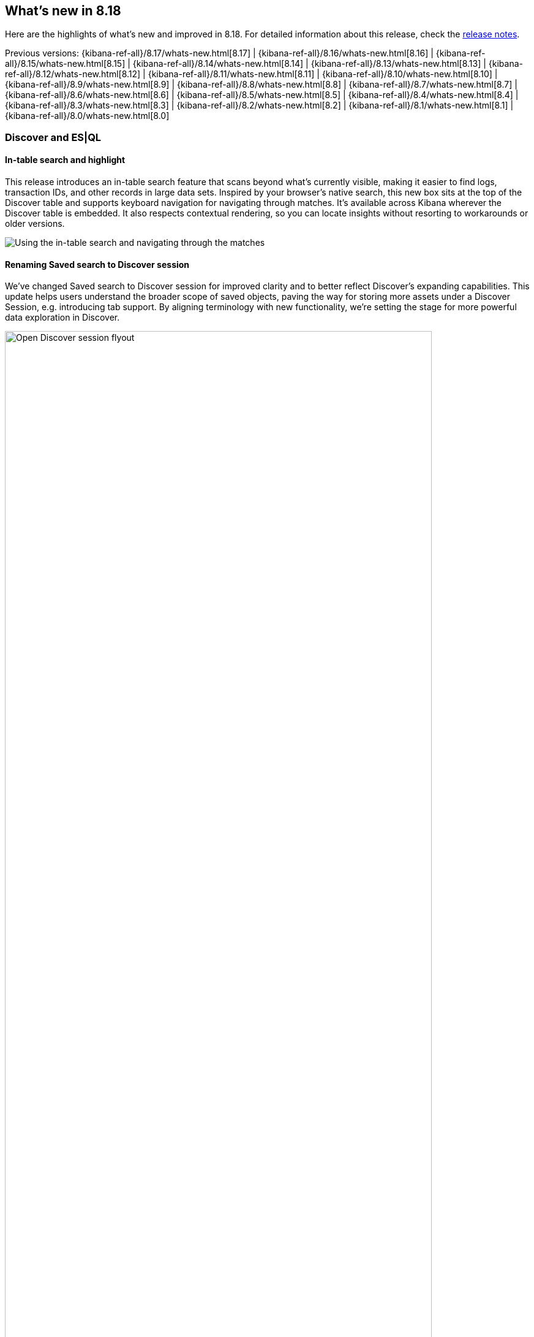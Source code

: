 [[whats-new]]
== What's new in 8.18

Here are the highlights of what's new and improved in 8.18.
For detailed information about this release,
check the <<release-notes, release notes>>.

Previous versions: {kibana-ref-all}/8.17/whats-new.html[8.17] | {kibana-ref-all}/8.16/whats-new.html[8.16] | {kibana-ref-all}/8.15/whats-new.html[8.15] | {kibana-ref-all}/8.14/whats-new.html[8.14] | {kibana-ref-all}/8.13/whats-new.html[8.13] | {kibana-ref-all}/8.12/whats-new.html[8.12] | {kibana-ref-all}/8.11/whats-new.html[8.11] | {kibana-ref-all}/8.10/whats-new.html[8.10] | {kibana-ref-all}/8.9/whats-new.html[8.9] | {kibana-ref-all}/8.8/whats-new.html[8.8] | {kibana-ref-all}/8.7/whats-new.html[8.7] | {kibana-ref-all}/8.6/whats-new.html[8.6] | {kibana-ref-all}/8.5/whats-new.html[8.5] | {kibana-ref-all}/8.4/whats-new.html[8.4] | {kibana-ref-all}/8.3/whats-new.html[8.3] | {kibana-ref-all}/8.2/whats-new.html[8.2] | {kibana-ref-all}/8.1/whats-new.html[8.1] | {kibana-ref-all}/8.0/whats-new.html[8.0]

[discrete]
=== Discover and ES|QL

[discrete]
==== In-table search and highlight

This release introduces an in-table search feature that scans beyond what’s currently visible, making it easier to find logs, transaction IDs, and other records in large data sets. Inspired by your browser’s native search, this new box sits at the top of the Discover table and supports keyboard navigation for navigating through matches. It’s available across Kibana wherever the Discover table is embedded. It also respects contextual rendering, so you can locate insights without resorting to workarounds or older versions. 

image::https://images.contentstack.io/v3/assets/bltefdd0b53724fa2ce/blt30bf5f8b9a45ab74/67c234a787966d9fbc994ce0/in-table-search-demo.gif[Using the in-table search and navigating through the matches]

[discrete]
==== Renaming Saved search to Discover session

We’ve changed Saved search to Discover session for improved clarity and to better reflect Discover’s expanding capabilities. This update helps users understand the broader scope of saved objects, paving the way for storing more assets under a Discover Session, e.g. introducing tab support. By aligning terminology with new functionality, we’re setting the stage for more powerful data exploration in Discover. 

image::images/open-discover-session.png[Open Discover session flyout, width=90%]

[discrete]
==== Elastic AI Assistant for logs in Discover

The Elastic AI Assistant is now available in the log details flyout in Discover, offering instant highlights for logs that match a logs profile and include a message field. With AI-driven context and prompts, you can diagnose issues and uncover opportunities faster, saving time and improving overall efficiency. 

image::images/ai-assistant-for-logs-discover.png[Elastic AI Assistant in the log details flyout, width=100%]

[discrete]
==== Support for LOOKUP JOINs in the ES|QL editor

We’ve introduced support for the LOOKUP JOIN command to enable a smooth autocomplete experience and client-side validation. The editor now suggests lookup mode indexes and join condition fields, letting you craft accurate ES|QL queries more quickly and keep your data exploration flowing. 

image::https://images.contentstack.io/v3/assets/bltefdd0b53724fa2ce/blte43a30a93241d650/67c23670045f5839e5bfd1e4/lookup-join-demo.gif[Using the LOOKUP JOIN command to autocomplete an ES|QL query]

[discrete]
==== Transition to ES|QL with KQL or Lucene

Moving from Discover’s data view to ES|QL is now easier than ever. Your existing KQL or Lucene query is automatically carried over, saving time and preserving context. This enhancement keeps you focused on uncovering insights instead of re-rentering queries. 

image::https://images.contentstack.io/v3/assets/bltefdd0b53724fa2ce/blt6e2ccb4a24507225/67c244de39a3cace2a10fccb/transition-to-esql-demo.gif[Query is copied over when switching to ES|QL]

[discrete]
=== Dashboards

[discrete]
==== Dashboard layout engine with improved performance and usability 

We’ve rebuilt the Dashboard layout engine for faster authoring and improved performance. The new engine makes resize events behave more predictably, allows drag-and-drop of panels above and below the visible part of the dashboard, and improves browser performance to create a more responsive experience. Read more about the engineering behind this engine in our https://www.elastic.co/search-labs/blog/kibana-dashboard-build-layout[blog post]. 

image::https://images.contentstack.io/v3/assets/bltefdd0b53724fa2ce/bltdefc1239170c7d95/67c239a724e52cd96fe6ed11/dashboard-layout-engine.gif[Dragging and dropping a dashboard panel below the visible part of the dashboard]

[discrete]
=== Managing {kib} and data

[discrete]
==== File uploader enhancements

You can now access the file uploader via a flyout on the Search Overview page and Search Playground. This release also adds support for uploading multiple files with a single action. 

image::https://images.contentstack.io/v3/assets/bltefdd0b53724fa2ce/blt0957c51279df4bec/67c23ac28c6f4e7a59b7f3c6/file-uploader-enhancements-8.18.gif[Uploading multiple files with the file uploader]

[discrete]
=== Alerting, cases, and connectors

[discrete]
==== Case templates are Generally Available

Case templates are now Generally Available. Case templates provide useful starting points for investigations in both Security and Observability. Add templates in Case Settings and leverage them as a starting point in any new case.

image::images/add-template-flyout.png[The Add template flyout in Case Settings, width=90%]

[discrete]
==== Case observables 

Case observables enable structured data collection. You can now add common observables to any case out of the box and extend the types of observable case data to include custom options.

[discrete]
==== Certified for ServiceNow Xanadu release

The Service Now connector is certified for the Xanadu release. 

[discrete]
==== POST for case information and attachment handling with Case API

Get case information with the REST API using a POST method, enabling easier integration with other technologies. Additionally, manage case attachments programmatically with new CRUD operations on the case attachments API. Check out the https://www.elastic.co/docs/api/doc/kibana/operation/operation-addcasefiledefaultspace[API documentation] to learn more. 